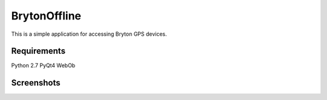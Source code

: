 ========================
BrytonOffline
========================


This is a simple application for accessing Bryton GPS devices.




Requirements
============

Python 2.7
PyQt4
WebOb





Screenshots
===========

.. image:: https://github.com/pitmairen/brytonoffline/raw/master/screenshots/brytonoffline.png
   :height: 423px
   :width: 600 px
   :scale:  100%


.. image:: https://github.com/pitmairen/brytonoffline/raw/master/screenshots/laps.png
   :height: 456px
   :width: 643 px
   :scale:  100%


.. image:: https://github.com/pitmairen/brytonoffline/raw/master/screenshots/upload.png
   :height: 482px
   :width: 621 px
   :scale:  100%

.. image:: https://github.com/pitmairen/brytonoffline/raw/master/screenshots/export.png
   :height: 480px
   :width: 623 px
   :scale:  100%
